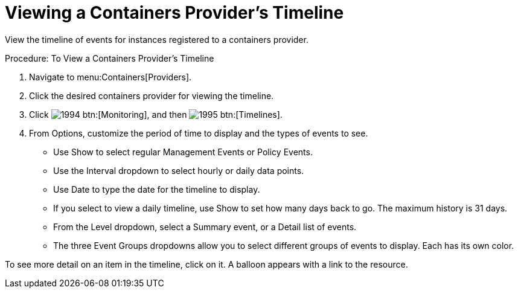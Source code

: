 = Viewing a Containers Provider's Timeline

View the timeline of events for instances registered to a containers provider. 

.Procedure: To View a Containers Provider's Timeline
. Navigate to menu:Containers[Providers]. 
. Click the desired containers provider for viewing the timeline. 
. Click  image:images/1994.png[] btn:[Monitoring], and then  image:images/1995.png[] btn:[Timelines]. 
. From [label]#Options#, customize the period of time to display and the types of events to see. 
* Use [label]#Show# to select regular Management Events or Policy Events. 
* Use the [label]#Interval# dropdown to select hourly or daily data points. 
* Use [label]#Date# to type the date for the timeline to display. 
* If you select to view a daily timeline, use [label]#Show# to set how many days back to go.
  The maximum history is 31 days. 
* From the [label]#Level# dropdown, select a [label]#Summary# event, or a [label]#Detail# list of events. 
* The three [label]#Event Groups# dropdowns allow you to select different groups of events to display.
  Each has its own color. 

To see more detail on an item in the timeline, click on it.
A balloon appears with a link to the resource. 

